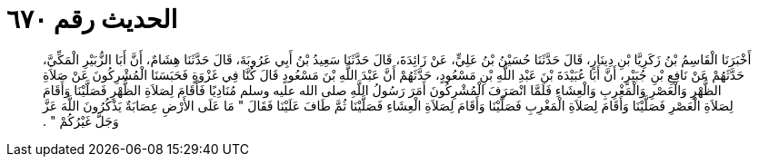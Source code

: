 
= الحديث رقم ٦٧٠

[quote.hadith]
أَخْبَرَنَا الْقَاسِمُ بْنُ زَكَرِيَّا بْنِ دِينَارٍ، قَالَ حَدَّثَنَا حُسَيْنُ بْنُ عَلِيٍّ، عَنْ زَائِدَةَ، قَالَ حَدَّثَنَا سَعِيدُ بْنُ أَبِي عَرُوبَةَ، قَالَ حَدَّثَنَا هِشَامٌ، أَنَّ أَبَا الزُّبَيْرِ الْمَكِّيَّ، حَدَّثَهُمْ عَنْ نَافِعِ بْنِ جُبَيْرٍ، أَنَّ أَبَا عُبَيْدَةَ بْنَ عَبْدِ اللَّهِ بْنِ مَسْعُودٍ، حَدَّثَهُمْ أَنَّ عَبْدَ اللَّهِ بْنَ مَسْعُودٍ قَالَ كُنَّا فِي غَزْوَةٍ فَحَبَسَنَا الْمُشْرِكُونَ عَنْ صَلاَةِ الظُّهْرِ وَالْعَصْرِ وَالْمَغْرِبِ وَالْعِشَاءِ فَلَمَّا انْصَرَفَ الْمُشْرِكُونَ أَمَرَ رَسُولُ اللَّهِ صلى الله عليه وسلم مُنَادِيًا فَأَقَامَ لِصَلاَةِ الظُّهْرِ فَصَلَّيْنَا وَأَقَامَ لِصَلاَةِ الْعَصْرِ فَصَلَّيْنَا وَأَقَامَ لِصَلاَةِ الْمَغْرِبِ فَصَلَّيْنَا وَأَقَامَ لِصَلاَةِ الْعِشَاءِ فَصَلَّيْنَا ثُمَّ طَافَ عَلَيْنَا فَقَالَ ‏"‏ مَا عَلَى الأَرْضِ عِصَابَةٌ يَذْكُرُونَ اللَّهَ عَزَّ وَجَلَّ غَيْرُكُمْ ‏"‏ ‏.‏
